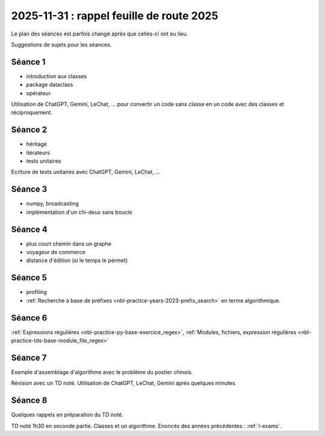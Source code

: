 .. _l-feuille-route-ensae-2025:

2025-11-31 : rappel feuille de route 2025
=========================================

Le plan des séances est parfois changé après que celles-ci ont eu lieu.

Suggestions de sujets pour les séances.

Séance 1
++++++++

* introduction aux classes
* package dataclass
* opérateur

Utilisation de ChatGPT, Gemini, LeChat, ... pour convertir un code
sans classe en un code avec des classes et réciproquement.

Séance 2
++++++++

* héritage
* itérateurs
* tests unitaires

Ecriture de tests unitaires avec ChatGPT, Gemini, LeChat, ...

Séance 3
++++++++

* numpy, broadcasting
* implémentation d'un chi-deux sans boucle

Séance 4
++++++++

* plus court chemin dans un graphe
* voyageur de commerce
* distance d'édition (si le temps le permet)

Séance 5
++++++++

* profiling
* :ref:`Recherche à base de préfixes <nbl-practice-years-2023-prefix_search>` en terme algorithmique.

Séance 6
++++++++

:ref:`Expressions régulières <nbl-practice-py-base-exercice_regex>`,
:ref:`Modules, fichiers, expression régulières <nbl-practice-tds-base-module_file_regex>`

Séance 7
++++++++

Exemple d'assemblage d'algorithme avec le problème du postier chinois.

Révision avec un TD noté.
Utilisation de ChatGPT, LeChat, Gemini après quelques minutes.

Séance 8
++++++++

Quelques rappels en préparation du TD noté.

TD noté 1h30 en seconde partie.
Classes et un algorithme.
Enoncés des années précédentes :
:ref:`l-exams`.

